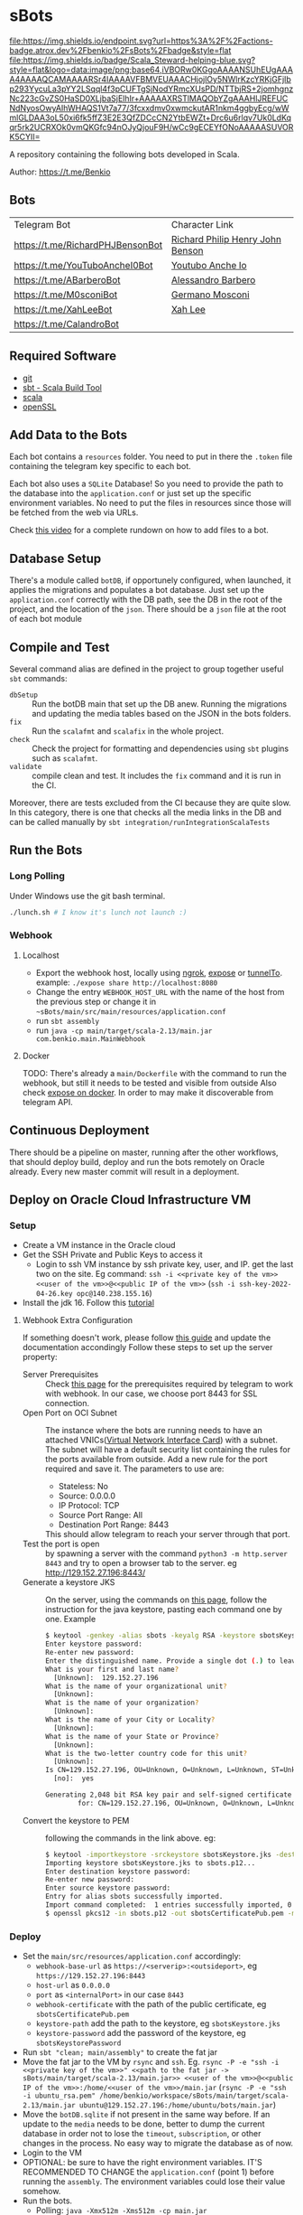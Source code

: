 * sBots

[[https://actions-badge.atrox.dev/benkio/sBots/goto][file:https://img.shields.io/endpoint.svg?url=https%3A%2F%2Factions-badge.atrox.dev%2Fbenkio%2FsBots%2Fbadge&style=flat]]
[[https://scala-steward.org][file:https://img.shields.io/badge/Scala_Steward-helping-blue.svg?style=flat&logo=data:image/png;base64,iVBORw0KGgoAAAANSUhEUgAAAA4AAAAQCAMAAAARSr4IAAAAVFBMVEUAAACHjojlOy5NWlrKzcYRKjGFjIbp293YycuLa3pYY2LSqql4f3pCUFTgSjNodYRmcXUsPD/NTTbjRS+2jomhgnzNc223cGvZS0HaSD0XLjbaSjElhIr+AAAAAXRSTlMAQObYZgAAAHlJREFUCNdNyosOwyAIhWHAQS1Vt7a77/3fcxxdmv0xwmckutAR1nkm4ggbyEcg/wWmlGLDAA3oL50xi6fk5ffZ3E2E3QfZDCcCN2YtbEWZt+Drc6u6rlqv7Uk0LdKqqr5rk2UCRXOk0vmQKGfc94nOJyQjouF9H/wCc9gECEYfONoAAAAASUVORK5CYII=]]

  A repository containing the following bots developed in Scala.

  Author: https://t.me/Benkio

** Bots

     | Telegram Bot                     | Character Link |
     | https://t.me/RichardPHJBensonBot | [[https://en.wikipedia.org/wiki/Richard_Benson_(musician)][Richard Philip Henry John Benson]] |
     | https://t.me/YouTuboAncheI0Bot   | [[https://www.youtube.com/channel/UCO66DuFYNFMdR8Y31Ire1fg][Youtubo Anche Io]] |
     | https://t.me/ABarberoBot         | [[https://en.wikipedia.org/wiki/Alessandro_Barbero][Alessandro Barbero]] |
     | https://t.me/M0sconiBot          | [[https://en.wikipedia.org/wiki/Germano_Mosconi][Germano Mosconi]] |
     | https://t.me/XahLeeBot           | [[http://xahlee.info/][Xah Lee]] |
     | https://t.me/CalandroBot         | |

** Required Software
    - [[https://git-scm.com/][git]]
    - [[https://www.scala-sbt.org/][sbt - Scala Build Tool]]
    - [[https://www.scala-lang.org/][scala]]
    - [[https://www.openssl.org/][openSSL]]

** Add Data to the Bots

     Each bot contains a ~resources~ folder. You need to put in there
     the ~.token~ file containing the telegram key specific to each
     bot.

     Each  bot also uses a ~SQLite~ Database! So you need
     to provide the path to the database into the ~application.conf~
     or just set up the specific environment variables. No need to put
     the files in resources since those will be fetched from the web
     via URLs.

     Check [[https://youtu.be/T-AfAvJLSJE][this video]] for a complete rundown on how to add files to a bot.

** Database Setup

     There's a module called ~botDB~, if opportunely configured,
     when launched, it applies the migrations and populates a bot
     database. Just set up the ~application.conf~ correctly with the DB
     path, see the DB in the root of the project, and the location of
     the ~json~. There should be a ~json~ file at the root of each bot
     module

** Compile and Test

  Several command alias are defined in the project to group together useful ~sbt~ commands:
  - ~dbSetup~ :: Run the botDB main that set up the DB anew. Running the migrations and updating the media tables based on the JSON in the bots folders.
  - ~fix~ :: Run the ~scalafmt~ and ~scalafix~ in the whole project.
  - ~check~ :: Check the project for formatting and dependencies using ~sbt~ plugins such as ~scalafmt~.
  - ~validate~ :: compile clean and test. It includes the ~fix~ command and it is run in the CI.

  Moreover, there are tests excluded from the CI because they are quite slow. In this category, there is one that checks all the media links in the DB and can be called manually by ~sbt integration/runIntegrationScalaTests~

** Run the Bots
*** Long Polling
     Under Windows use the git bash terminal.

   #+begin_src bash
     ./lunch.sh # I know it's lunch not launch :)
   #+end_src

*** Webhook
**** Localhost

     - Export the webhook host, locally using [[https://ngrok.com/][ngrok]], [[https://github.com/beyondcode/expose][expose]] or [[https://github.com/agrinman/tunnelto][tunnelTo]]. example: ~./expose share http://localhost:8080~
     - Change the entry ~WEBHOOK_HOST_URL~ with the name of the host from the previous step or change it in ~~sBots/main/src/main/resources/application.conf~
     - run ~sbt assembly~
     - run ~java -cp main/target/scala-2.13/main.jar com.benkio.main.MainWebhook~

**** Docker

      TODO: There's already a ~main/Dockerfile~ with the command to run the webhook, but still it needs to be tested and visible from outside
            Also check [[https://expose.dev/docs/getting-started/installation#as-a-docker-container][expose on docker]]. In order to may make it discoverable from telegram API.

** Continuous Deployment

  There should be a pipeline on master, running after the other
  workflows, that should deploy build, deploy and run the bots
  remotely on Oracle already. Every new master commit will result in a
  deployment.

** Deploy on Oracle Cloud Infrastructure VM
*** Setup

 - Create a VM instance in the Oracle cloud
 - Get the SSH Private and Public Keys to access it
   - Login to ssh VM instance by ssh private key, user, and IP. get the last two on the site. Eg command: ~ssh -i <<private key of the vm>> <<user of the vm>>@<<public IP of the vm>>~ (~ssh -i ssh-key-2022-04-26.key opc@140.238.155.16~)
 - Install the jdk 16. Follow this [[https://blogs.oracle.com/developers/post/how-to-install-oracle-java-in-oracle-cloud-infrastructure][tutorial]]

**** Webhook Extra Configuration

  If something doesn't work, please follow [[https://core.telegram.org/bots/webhooks#the-verbose-version][this guide]] and update the documentation accondingly
  Follow these steps to set up the server property:

  - Server Prerequisites :: Check [[https://core.telegram.org/bots/webhooks#the-short-version][this page]] for the prerequisites required by telegram to work with webhook. In our case, we choose port 8443 for SSL connection.
  - Open Port on OCI Subnet :: The instance where the bots are running needs to have an attached VNICs([[https://docs.oracle.com/iaas/Content/Network/Tasks/managingVNICs.htm][Virtual Network Interface Card]]) with a subnet. The subnet will have a default security list containing the rules for the ports available from outside. Add a new rule for the port required and save it. The parameters to use are:
    - Stateless: No
    - Source: 0.0.0.0
    - IP Protocol: TCP
    - Source Port Range: All
    - Destination Port Range: 8443
    This should allow telegram to reach your server through that port.
  - Test the port is open :: by spawning a server with the command ~python3 -m http.server 8443~ and try to open a browser tab to the server. eg http://129.152.27.196:8443/
  - Generate a keystore JKS :: On the server, using the commands on [[https://core.telegram.org/bots/self-signed][this page]], follow the instruction for the java keystore, pasting each command one by one. Example
    #+begin_src sh
    $ keytool -genkey -alias sbots -keyalg RSA -keystore sbotsKeystore.jks -keysize 2048 -validity 360
    Enter keystore password:
    Re-enter new password:
    Enter the distinguished name. Provide a single dot (.) to leave a sub-component empty or press ENTER to use the default value in braces.
    What is your first and last name?
      [Unknown]:  129.152.27.196
    What is the name of your organizational unit?
      [Unknown]:
    What is the name of your organization?
      [Unknown]:
    What is the name of your City or Locality?
      [Unknown]:
    What is the name of your State or Province?
      [Unknown]:
    What is the two-letter country code for this unit?
      [Unknown]:
    Is CN=129.152.27.196, OU=Unknown, O=Unknown, L=Unknown, ST=Unknown, C=Unknown correct?
      [no]:  yes

    Generating 2,048 bit RSA key pair and self-signed certificate (SHA384withRSA) with a validity of 360 days
            for: CN=129.152.27.196, OU=Unknown, O=Unknown, L=Unknown, ST=Unknown, C=Unknown
    #+end_src

  - Convert the keystore to PEM :: following the commands in the link above. eg:
    #+begin_src sh
      $ keytool -importkeystore -srckeystore sbotsKeystore.jks -destkeystore sbots.p12 -srcstoretype jks -deststoretype pkcs12
      Importing keystore sbotsKeystore.jks to sbots.p12...
      Enter destination keystore password:
      Re-enter new password:
      Enter source keystore password:
      Entry for alias sbots successfully imported.
      Import command completed:  1 entries successfully imported, 0 entries failed or cancelled
      $ openssl pkcs12 -in sbots.p12 -out sbotsCertificatePub.pem -nokeys
    #+end_src

*** Deploy

 - Set the ~main/src/resources/application.conf~ accordingly:
   - ~webhook-base-url~ as ~https://<serverip>:<outsideport>~, eg ~https://129.152.27.196:8443~
   - ~host-url~ as ~0.0.0.0~
   - ~port~ as ~<internalPort>~ in our case ~8443~
   - ~webhook-certificate~ with the path of the public certificate, eg ~sbotsCertificatePub.pem~
   - ~keystore-path~ add the path to the keystore, eg ~sbotsKeystore.jks~
   - ~keystore-password~ add the password of the keystore, eg ~sbotsKeystorePassword~
 - Run ~sbt "clean; main/assembly"~ to create the fat jar
 - Move the fat jar to the VM by ~rsync~ and ~ssh~. Eg. ~rsync -P -e "ssh -i <<private key of the vm>>" <<path to the fat jar -> sBots/main/target/scala-2.13/main.jar>> <<user of the vm>>@<<public IP of the vm>>:/home/<<user of the vm>>/main.jar~ (~rsync -P -e "ssh -i ubuntu_rsa.pem" /home/benkio/workspace/sBots/main/target/scala-2.13/main.jar ubuntu@129.152.27.196:/home/ubuntu/bots/main.jar~)
 - Move the ~botDB.sqlite~ if not present in the same way before. If an update to the ~media~ needs to be done, better to dump the current database in order not to lose the ~timeout~, ~subscription~, or other changes in the process. No easy way to migrate the database as of now.
 - Login to the VM
 - OPTIONAL: be sure to have the right environment variables. IT'S RECOMMENDED TO
   CHANGE the ~application.conf~ (point 1) before running the ~assembly~. The environment variables could lose their value somehow.
 - Run the bots.
   - Polling: ~java -Xmx512m -Xms512m -cp main.jar com.benkio.main.MainPolling~
   - Webhook: ~java -Xmx512m -Xms512m -cp main.jar com.benkio.main.MainWebhook~
 - press ~Ctrl+Z~, run ~bg~ and ~disown~ in order to let previous command run in background
 - close your terminal and enjoy
